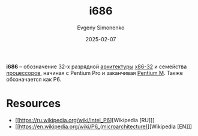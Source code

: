 :PROPERTIES:
:ID:       8c4a09fa-1eb5-4c76-93fd-e5e6493a472d
:END:
#+TITLE: i686
#+AUTHOR: Evgeny Simonenko
#+LANGUAGE: Russian
#+LICENSE: CC BY-SA 4.0
#+DATE: 2025-02-07
#+FILETAGS: :cpu:isa:computer-architecture:

*i686* -- обозначение 32-х разрядной [[id:b52935f3-ec13-47f1-b74a-c194ede41f2b][архитектуры]] [[id:bf767e43-c786-4fea-be86-b13e6dfee6b5][x86-32]] и семейства [[id:ef8348e8-ed96-4d0e-ab69-8d31eba7b6b5][процессоров]], начиная с Pentium Pro и заканчивая [[id:e1fd34ed-c178-4d1c-bdf4-3ff42f8cce80][Pentium M]]. Также обозначается как P6.

* Resources

- [[https://ru.wikipedia.org/wiki/Intel_P6][Wikipedia [RU]​]]
- [[https://en.wikipedia.org/wiki/P6_(microarchitecture)][Wikipedia [EN]​]]
